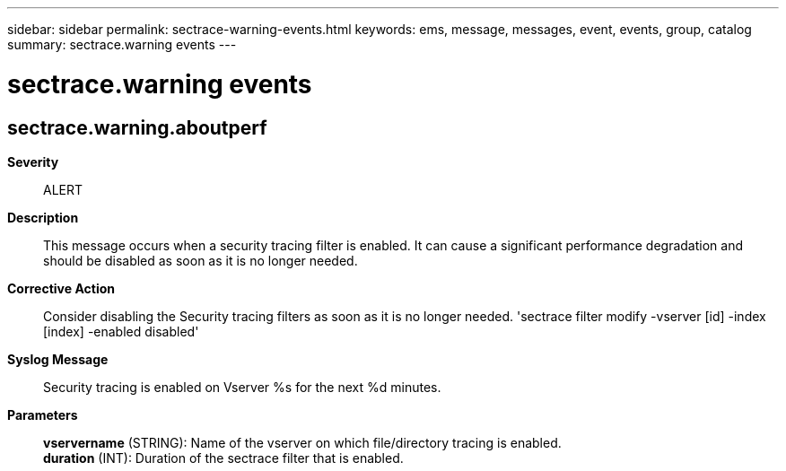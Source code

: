 ---
sidebar: sidebar
permalink: sectrace-warning-events.html
keywords: ems, message, messages, event, events, group, catalog
summary: sectrace.warning events
---

= sectrace.warning events
:toclevels: 1
:hardbreaks:
:nofooter:
:icons: font
:linkattrs:
:imagesdir: ./media/

== sectrace.warning.aboutperf
*Severity*::
ALERT
*Description*::
This message occurs when a security tracing filter is enabled. It can cause a significant performance degradation and should be disabled as soon as it is no longer needed.
*Corrective Action*::
Consider disabling the Security tracing filters as soon as it is no longer needed. 'sectrace filter modify -vserver [id] -index [index] -enabled disabled'
*Syslog Message*::
Security tracing is enabled on Vserver %s for the next %d minutes.
*Parameters*::
*vservername* (STRING): Name of the vserver on which file/directory tracing is enabled.
*duration* (INT): Duration of the sectrace filter that is enabled.
